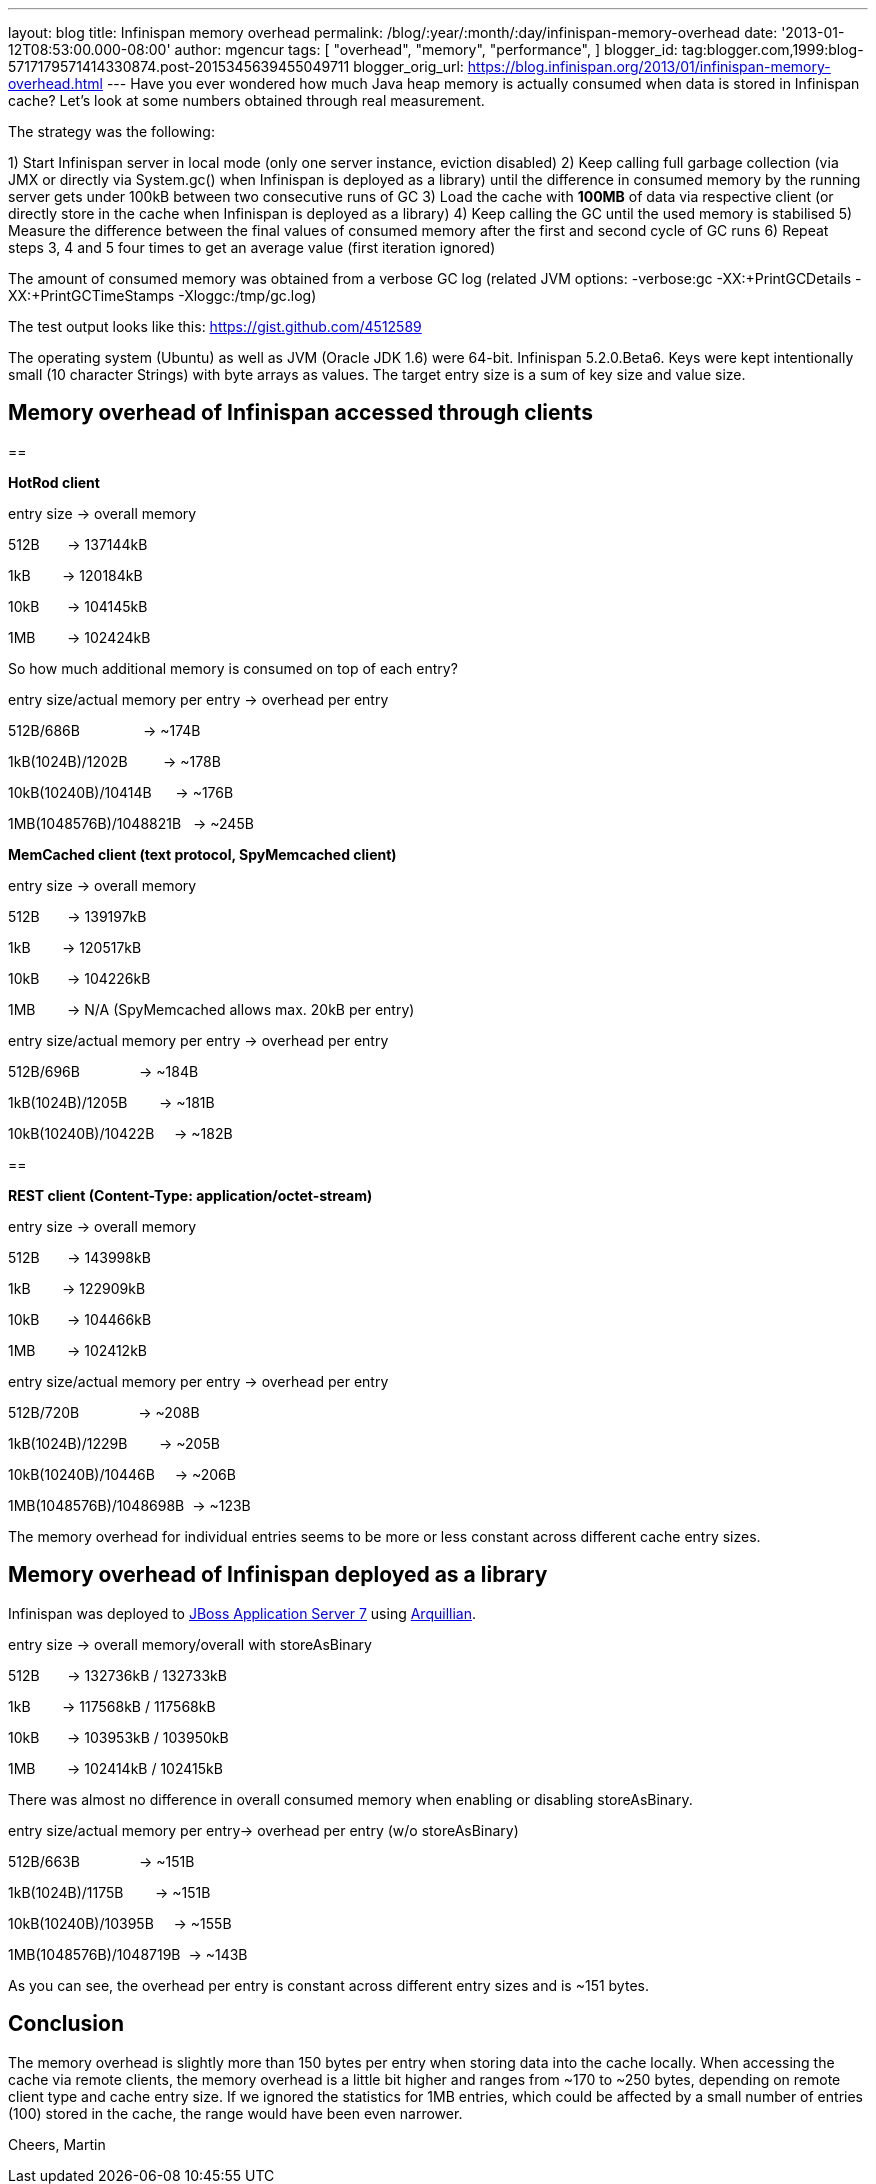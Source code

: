 ---
layout: blog
title: Infinispan memory overhead
permalink: /blog/:year/:month/:day/infinispan-memory-overhead
date: '2013-01-12T08:53:00.000-08:00'
author: mgencur
tags: [ "overhead",
"memory",
"performance",
]
blogger_id: tag:blogger.com,1999:blog-5717179571414330874.post-2015345639455049711
blogger_orig_url: https://blog.infinispan.org/2013/01/infinispan-memory-overhead.html
---
Have you ever wondered how much Java heap memory is actually consumed
when data is stored in Infinispan cache? Let's look at some numbers
obtained through real measurement.

The strategy was the following:

1) Start Infinispan server in local mode (only one server instance,
eviction disabled)
2) Keep calling full garbage collection (via JMX or directly via
System.gc() when Infinispan is deployed as a library) until the
difference in consumed memory by the running server gets under 100kB
between two consecutive runs of GC
3) Load the cache with *100MB* of data via respective client (or
directly store in the cache when Infinispan is deployed as a library)
4) Keep calling the GC until the used memory is stabilised
5) Measure the difference between the final values of consumed memory
after the first and second cycle of GC runs
6) Repeat steps 3, 4 and 5 four times to get an average value (first
iteration ignored)

The amount of consumed memory was obtained from a verbose GC log
(related JVM options: -verbose:gc -XX:+PrintGCDetails
-XX:+PrintGCTimeStamps -Xloggc:/tmp/gc.log)

The test output looks like this: https://gist.github.com/4512589

The operating system (Ubuntu) as well as JVM (Oracle JDK 1.6) were
64-bit. Infinispan 5.2.0.Beta6. Keys were kept intentionally small (10
character Strings) with byte arrays as values. The target entry size is
a sum of key size and value size.


== *Memory overhead of Infinispan accessed through clients*

== 


*HotRod client*


entry size -> overall memory

512B       -> 137144kB

1kB        -> 120184kB

10kB       -> 104145kB

1MB        -> 102424kB


So how much additional memory is consumed on top of each entry?


entry size/actual memory per entry -> overhead per entry

512B/686B                -> ~174B

1kB(1024B)/1202B         -> ~178B

10kB(10240B)/10414B      -> ~176B

1MB(1048576B)/1048821B   -> ~245B


*MemCached client (text protocol, SpyMemcached client) *


entry size -> overall memory

512B       -> 139197kB

1kB        -> 120517kB

10kB       -> 104226kB

1MB        -> N/A (SpyMemcached allows max. 20kB per entry)



entry size/actual memory per entry -> overhead per entry

512B/696B               -> ~184B

1kB(1024B)/1205B        -> ~181B

10kB(10240B)/10422B     -> ~182B



== 

*REST client (Content-Type: application/octet-stream)*


entry size -> overall memory

512B       -> 143998kB

1kB        -> 122909kB

10kB       -> 104466kB

1MB        -> 102412kB



entry size/actual memory per entry -> overhead per entry

512B/720B               -> ~208B

1kB(1024B)/1229B        -> ~205B

10kB(10240B)/10446B     -> ~206B

1MB(1048576B)/1048698B  -> ~123B


The memory overhead for individual entries seems to be more or less
constant
across different cache entry sizes.


== Memory overhead of Infinispan deployed as a library


Infinispan was deployed to http://www.jboss.org/jbossas[JBoss
Application Server 7] using http://arquillian.org/[Arquillian].


entry size -> overall memory/overall with storeAsBinary

512B       -> 132736kB / 132733kB

1kB        -> 117568kB / 117568kB

10kB       -> 103953kB / 103950kB

1MB        -> 102414kB / 102415kB


There was almost no difference in overall consumed memory when enabling
or disabling storeAsBinary.


entry size/actual memory per entry-> overhead per entry (w/o
storeAsBinary)

512B/663B               -> ~151B

1kB(1024B)/1175B        -> ~151B

10kB(10240B)/10395B     -> ~155B

1MB(1048576B)/1048719B  -> ~143B


As you can see, the overhead per entry is constant across different
entry sizes and is ~151 bytes.


== Conclusion


The memory overhead is slightly more than 150 bytes per entry when
storing data into the cache locally. When accessing the cache via remote
clients, the memory overhead is a little bit higher and ranges from ~170
to ~250 bytes, depending on remote client type and cache entry size. If
we ignored the statistics for 1MB entries, which could be affected by a
small number of entries (100) stored in the cache, the range would have
been even narrower.


Cheers,
Martin
